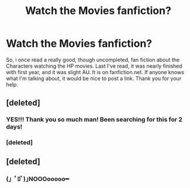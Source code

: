 #+TITLE: Watch the Movies fanfiction?

* Watch the Movies fanfiction?
:PROPERTIES:
:Author: REDDITz3r0
:Score: 12
:DateUnix: 1537614789.0
:DateShort: 2018-Sep-22
:FlairText: Fic Search
:END:
So, i once read a really good, though uncompleted, fan fiction about the Characters watching the HP movies. Last I've read, it was nearly finished with first year, and it was slight AU. It is on fanfiction.net. If anyone knows what I'm talking about, it would be nice to post a link. Thank you for your help.


** [deleted]
:PROPERTIES:
:Score: 3
:DateUnix: 1537666667.0
:DateShort: 2018-Sep-23
:END:

*** YES!!! Thank you so much man! Been searching for this for 2 days!
:PROPERTIES:
:Author: REDDITz3r0
:Score: 1
:DateUnix: 1537715013.0
:DateShort: 2018-Sep-23
:END:


*** [deleted]
:PROPERTIES:
:Score: 1
:DateUnix: 1537747470.0
:DateShort: 2018-Sep-24
:END:


** [deleted]
:PROPERTIES:
:Score: 1
:DateUnix: 1537678756.0
:DateShort: 2018-Sep-23
:END:

*** (」ﾟﾛﾟ)｣NOOOooooo━
:PROPERTIES:
:Author: REDDITz3r0
:Score: 1
:DateUnix: 1537681325.0
:DateShort: 2018-Sep-23
:END:
